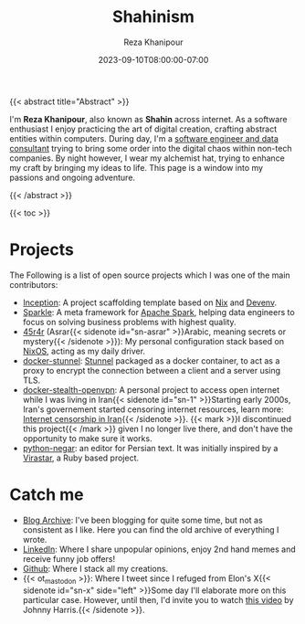 #+TITLE: Shahinism
#+DATE: 2023-09-10T08:00:00-07:00
#+DRAFT: false
#+AUTHOR: Reza Khanipour


{{< abstract title="Abstract" >}}

I'm *Reza Khanipour*, also known as *Shahin* across internet. As a
software enthusiast I enjoy practicing the art of digital creation,
crafting abstract entities within computers. During day, I'm a
[[https://linkedin.com/in/shahinism][software engineer and data consultant]] trying to bring some order into
the digital chaos within non-tech companies. By night however, I wear
my alchemist hat, trying to enhance my craft by bringing my ideas to
life. This page is a window into my passions and ongoing adventure.

{{< /abstract >}}

{{< toc >}}

* Projects

The Following is a list of open source projects which I was one of the
main contributors:
+ [[https://github.com/DataChefHQ/Inception][Inception]]: A project scaffolding template based on [[https://nixos.org][Nix]] and [[https://devenv.sh][Devenv]].
+ [[https://github.com/DataChefHQ/sparkle/][Sparkle]]: A meta framework for [[https://spark.apache.org][Apache Spark]], helping data engineers
  to focus on solving business problems with highest quality.
+ [[https://github.com/shahinism/45r4r][45r4r]] (Asrar{{< sidenote id="sn-asrar" >}}Arabic, meaning secrets or
  mystery{{< /sidenote >}}): My personal configuration stack based on
  [[https://nixos.org][NixOS]], acting as my daily driver.
+ [[https://github.com/shahinism/docker-stunnel][docker-stunnel]]: [[https://www.stunnel.org/][Stunnel]] packaged as a docker container, to act as a
  proxy to encrypt the connection between a client and a server using
  TLS.
+ [[https://github.com/shahinism/docker-stealth-openvpn][docker-stealth-openvpn]]: A personal project to access open internet
  while I was living in Iran{{< sidenote id="sn-1" >}}Starting early
  2000s, Iran's governement started censoring internet resources,
  learn more: [[https://en.wikipedia.org/wiki/Internet_censorship_in_Iran][Internet censorship in Iran]]{{< /sidenote >}}. {{< mark
  >}}I discontinued this project{{< /mark >}} given I no longer live
  there, and don't have the opportunity to make sure it works.
+ [[https://github.com/shahinism/python-negar][python-negar]]: an editor for Persian text. It was
  initially inspired by a [[https://github.com/aziz/virastar][Virastar]], a Ruby based project.

* Catch me

+ [[https://shahin.blog][Blog Archive]]: I've been blogging for quite some time, but not as
  consistent as I like. Here you can find the old archive of
  everything I wrote.
+ [[https://linkedin.com/in/shahinism][LinkedIn]]: Where I share unpopular opinions, enjoy 2nd hand memes and
  receive funny job offers!
+ [[https://github.com/shahinism][Github]]: Where I stack all my creations.
+ {{< ot_mastodon >}}: Where I tweet since I refuged from Elon's X{{<
  sidenote id="sn-x" side="left" >}}Some day I'll elaborate more on
  this particular case. However, until then, I'd invite you to watch
  [[https://www.youtube.com/watch?v=WYQxG4KEzvo][this video]] by Johnny Harris.{{< /sidenote >}}.
